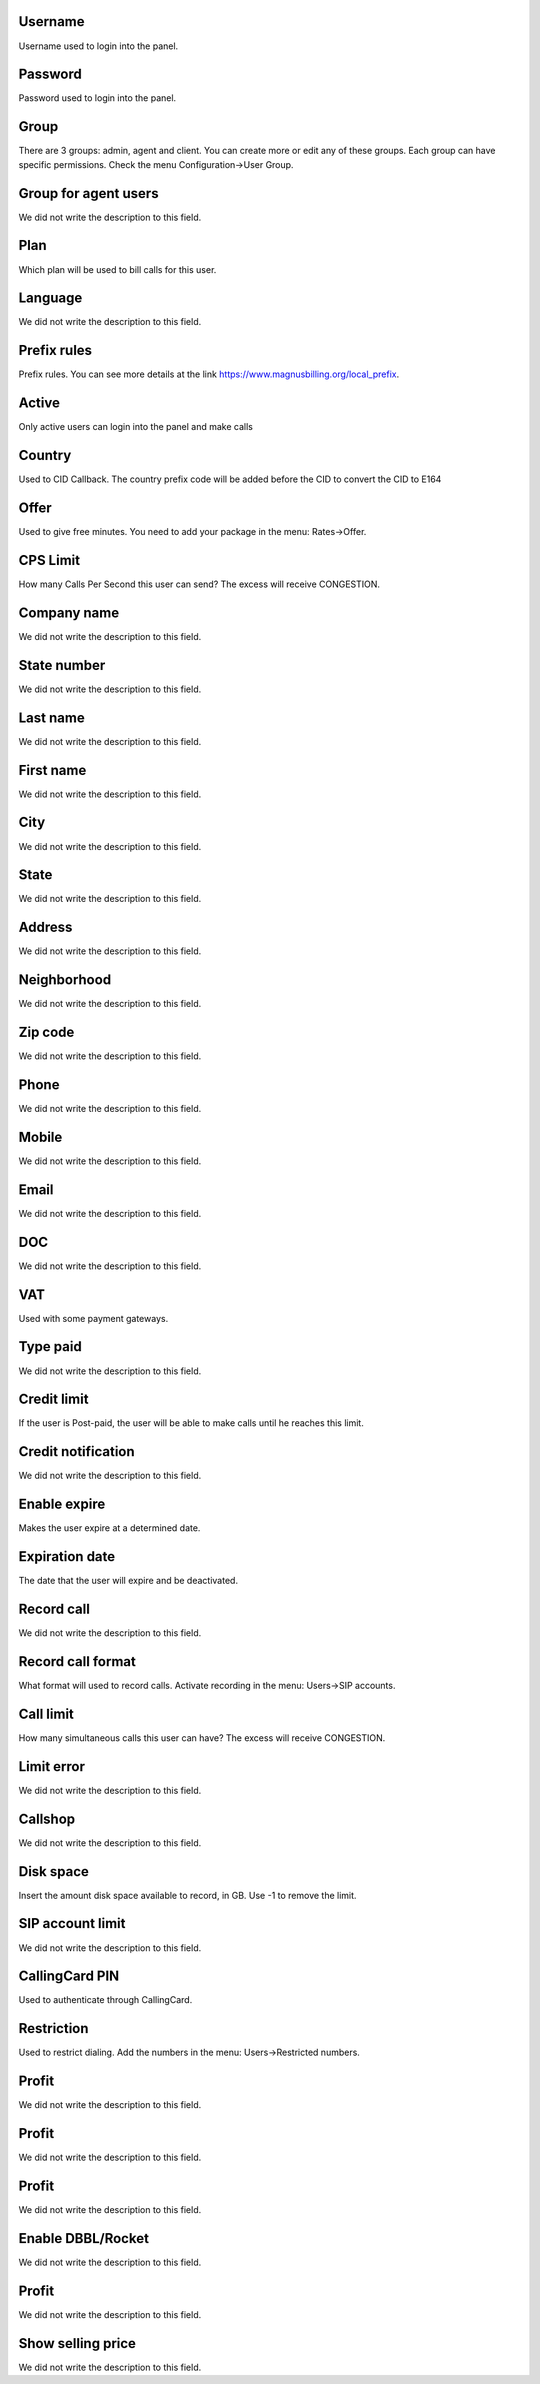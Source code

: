 
.. _user-username:

Username
++++++++++++

| Username used to login into the panel.




.. _user-password:

Password
++++++++++++

| Password used to login into the panel.




.. _user-id_group:

Group
++++++++++++

| There are 3 groups: admin, agent and client. You can create more or edit any of these groups. Each group can have specific permissions. Check the menu Configuration->User Group.




.. _user-id_group_agent:

Group for agent users
++++++++++++

| We did not write the description to this field.




.. _user-id_plan:

Plan
++++++++++++

| Which plan will be used to bill calls for this user.




.. _user-language:

Language
++++++++++++

| We did not write the description to this field.




.. _user-prefix_local:

Prefix rules
++++++++++++

| Prefix rules. You can see more details at the link `https://www.magnusbilling.org/local_prefix  <https://www.magnusbilling.org/local_prefix>`_.




.. _user-active:

Active
++++++++++++

| Only active users can login into the panel and make calls




.. _user-country:

Country
++++++++++++

| Used to CID Callback. The country prefix code will be added before the CID to convert the CID to E164




.. _user-id_offer:

Offer
++++++++++++

| Used to give free minutes. You need to add your package in the menu: Rates->Offer.




.. _user-cpslimit:

CPS Limit
++++++++++++

| How many Calls Per Second this user can send? The excess will receive CONGESTION.




.. _user-company_name:

Company name
++++++++++++

| We did not write the description to this field.




.. _user-state_number:

State number
++++++++++++

| We did not write the description to this field.




.. _user-lastname:

Last name
++++++++++++

| We did not write the description to this field.




.. _user-firstname:

First name
++++++++++++

| We did not write the description to this field.




.. _user-city:

City
++++++++++++

| We did not write the description to this field.




.. _user-state:

State
++++++++++++

| We did not write the description to this field.




.. _user-address:

Address
++++++++++++

| We did not write the description to this field.




.. _user-neighborhood:

Neighborhood
++++++++++++

| We did not write the description to this field.




.. _user-zipcode:

Zip code
++++++++++++

| We did not write the description to this field.




.. _user-phone:

Phone
++++++++++++

| We did not write the description to this field.




.. _user-mobile:

Mobile
++++++++++++

| We did not write the description to this field.




.. _user-email:

Email
++++++++++++

| We did not write the description to this field.




.. _user-doc:

DOC
++++++++++++

| We did not write the description to this field.




.. _user-vat:

VAT
++++++++++++

| Used with some payment gateways.




.. _user-typepaid:

Type paid
++++++++++++

| We did not write the description to this field.




.. _user-creditlimit:

Credit limit
++++++++++++

| If the user is Post-paid, the user will be able to make calls until he reaches this limit.




.. _user-credit_notification:

Credit notification
++++++++++++

| We did not write the description to this field.




.. _user-enableexpire:

Enable expire
++++++++++++

| Makes the user expire at a determined date.




.. _user-expirationdate:

Expiration date
++++++++++++

| The date that the user will expire and be deactivated.




.. _user-record_call:

Record call
++++++++++++

| We did not write the description to this field.




.. _user-mix_monitor_format:

Record call format
++++++++++++

| What format will used to record calls. Activate recording in the menu: Users->SIP accounts.




.. _user-calllimit:

Call limit
++++++++++++

| How many simultaneous calls this user can have? The excess will receive CONGESTION.




.. _user-calllimit_error:

Limit error
++++++++++++

| We did not write the description to this field.




.. _user-callshop:

Callshop
++++++++++++

| We did not write the description to this field.




.. _user-disk_space:

Disk space
++++++++++++

| Insert the amount disk space available to record, in GB. Use -1 to remove the limit.




.. _user-sipaccountlimit:

SIP account limit
++++++++++++

| We did not write the description to this field.




.. _user-callingcard_pin:

CallingCard PIN
++++++++++++

| Used to authenticate through CallingCard.




.. _user-restriction:

Restriction
++++++++++++

| Used to restrict dialing. Add the numbers in the menu: Users->Restricted numbers.




.. _user-transfer_international_profit:

Profit
++++++++++++

| We did not write the description to this field.




.. _user-transfer_flexiload_profit:

Profit
++++++++++++

| We did not write the description to this field.




.. _user-transfer_bkash_profit:

Profit
++++++++++++

| We did not write the description to this field.




.. _user-transfer_dbbl_rocket:

Enable DBBL/Rocket
++++++++++++

| We did not write the description to this field.




.. _user-transfer_dbbl_rocket_profit:

Profit
++++++++++++

| We did not write the description to this field.




.. _user-transfer_show_selling_price:

Show selling price
++++++++++++

| We did not write the description to this field.



